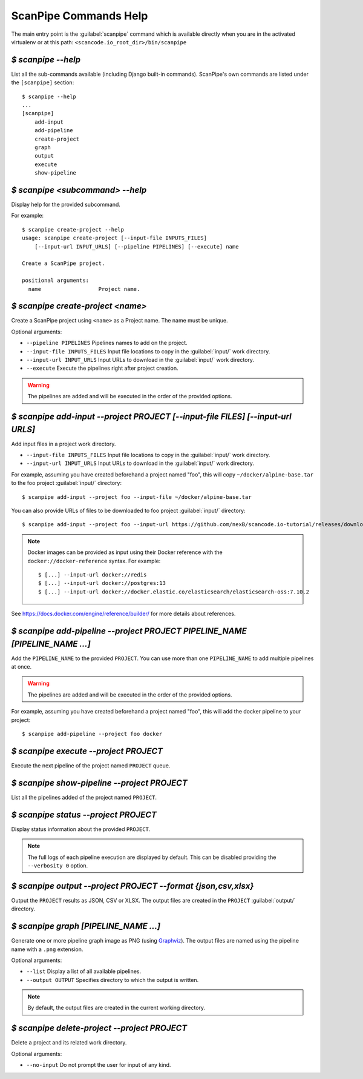 .. _scanpipe_command_line:

ScanPipe Commands Help
======================

The main entry point is the :guilabel:`scanpipe` command which is available
directly when you are in the activated virtualenv or at this path:
``<scancode.io_root_dir>/bin/scanpipe``


`$ scanpipe --help`
-------------------

List all the sub-commands available (including Django built-in commands).
ScanPipe's own commands are listed under the ``[scanpipe]`` section::

    $ scanpipe --help
    ...
    [scanpipe]
        add-input
        add-pipeline
        create-project
        graph
        output
        execute
        show-pipeline


`$ scanpipe <subcommand> --help`
--------------------------------

Display help for the provided subcommand.

For example::

    $ scanpipe create-project --help
    usage: scanpipe create-project [--input-file INPUTS_FILES]
        [--input-url INPUT_URLS] [--pipeline PIPELINES] [--execute] name

    Create a ScanPipe project.

    positional arguments:
      name                  Project name.


`$ scanpipe create-project <name>`
----------------------------------

Create a ScanPipe project using ``<name>`` as a Project name. The name must
be unique.

Optional arguments:

- ``--pipeline PIPELINES`` Pipelines names to add on the project.

- ``--input-file INPUTS_FILES`` Input file locations to copy in the :guilabel:`input/`
  work directory.

- ``--input-url INPUT_URLS`` Input URLs to download in the :guilabel:`input/` work
  directory.

- ``--execute`` Execute the pipelines right after project creation.

.. warning::
    The pipelines are added and will be executed in the order of the provided options.


`$ scanpipe add-input --project PROJECT [--input-file FILES] [--input-url URLS]`
--------------------------------------------------------------------------------

Add input files in a project work directory.

- ``--input-file INPUTS_FILES`` Input file locations to copy in the :guilabel:`input/`
  work directory.

- ``--input-url INPUT_URLS`` Input URLs to download in the :guilabel:`input/` work
  directory.

For example, assuming you have created beforehand a project named "foo", this will
copy ``~/docker/alpine-base.tar`` to the foo project :guilabel:`input/` directory::

    $ scanpipe add-input --project foo --input-file ~/docker/alpine-base.tar

You can also provide URLs of files to be downloaded to foo project :guilabel:`input/`
directory::

    $ scanpipe add-input --project foo --input-url https://github.com/nexB/scancode.io-tutorial/releases/download/sample-images/30-alpine-nickolashkraus-staticbox-latest.tar

.. note:: Docker images can be provided as input using their Docker reference with the
  ``docker://docker-reference`` syntax. For example::

    $ [...] --input-url docker://redis
    $ [...] --input-url docker://postgres:13
    $ [...] --input-url docker://docker.elastic.co/elasticsearch/elasticsearch-oss:7.10.2

See https://docs.docker.com/engine/reference/builder/ for more details about references.


`$ scanpipe add-pipeline --project PROJECT PIPELINE_NAME [PIPELINE_NAME ...]`
-----------------------------------------------------------------------------

Add the ``PIPELINE_NAME`` to the provided ``PROJECT``.
You can use more than one ``PIPELINE_NAME`` to add multiple pipelines at once.

.. warning::
    The pipelines are added and will be executed in the order of the provided options.

For example, assuming you have created beforehand a project named "foo", this will
add the docker pipeline to your project::

    $ scanpipe add-pipeline --project foo docker


`$ scanpipe execute --project PROJECT`
--------------------------------------

Execute the next pipeline of the project named ``PROJECT`` queue.


`$ scanpipe show-pipeline --project PROJECT`
--------------------------------------------

List all the pipelines added of the project named ``PROJECT``.


`$ scanpipe status --project PROJECT`
-------------------------------------

Display status information about the provided ``PROJECT``.

.. note::
    The full logs of each pipeline execution are displayed by default.
    This can be disabled providing the ``--verbosity 0`` option.


`$ scanpipe output --project PROJECT --format {json,csv,xlsx}`
--------------------------------------------------------------

Output the ``PROJECT`` results as JSON, CSV or XLSX.
The output files are created in the ``PROJECT`` :guilabel:`output/` directory.


`$ scanpipe graph [PIPELINE_NAME ...]`
--------------------------------------

Generate one or more pipeline graph image as PNG
(using `Graphviz <https://graphviz.org/>`_).
The output files are named using the pipeline name with a ``.png`` extension.

Optional arguments:

- ``--list`` Display a list of all available pipelines.

- ``--output OUTPUT`` Specifies directory to which the output is written.

.. note::
    By default, the output files are created in the current working directory.


`$ scanpipe delete-project --project PROJECT`
---------------------------------------------

Delete a project and its related work directory.

Optional arguments:

- ``--no-input`` Do not prompt the user for input of any kind.
